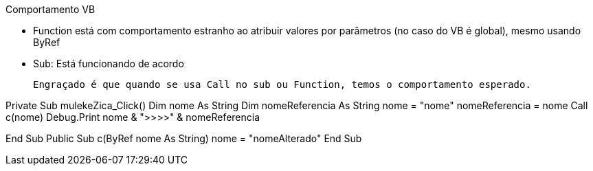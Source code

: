 Comportamento VB

    - Function está com comportamento estranho ao atribuir valores por parâmetros (no caso do VB é global), mesmo
usando ByRef

    - Sub:
    Está funcionando de acordo


    Engraçado é que quando se usa Call no sub ou Function, temos o comportamento esperado.


Private Sub mulekeZica_Click()
    Dim nome As String
    Dim nomeReferencia As String
    nome = "nome"
    nomeReferencia = nome
    Call c(nome)
    Debug.Print nome & ">>>>" & nomeReferencia

End Sub
Public Sub c(ByRef nome As String)
    nome = "nomeAlterado"
End Sub
